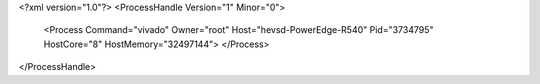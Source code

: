 <?xml version="1.0"?>
<ProcessHandle Version="1" Minor="0">
    <Process Command="vivado" Owner="root" Host="hevsd-PowerEdge-R540" Pid="3734795" HostCore="8" HostMemory="32497144">
    </Process>
</ProcessHandle>
